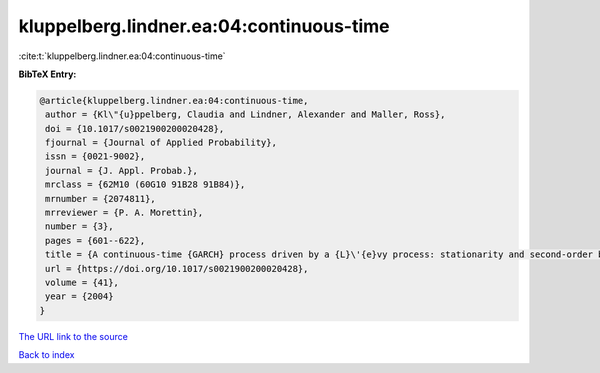 kluppelberg.lindner.ea:04:continuous-time
=========================================

:cite:t:`kluppelberg.lindner.ea:04:continuous-time`

**BibTeX Entry:**

.. code-block:: bibtex

   @article{kluppelberg.lindner.ea:04:continuous-time,
    author = {Kl\"{u}ppelberg, Claudia and Lindner, Alexander and Maller, Ross},
    doi = {10.1017/s0021900200020428},
    fjournal = {Journal of Applied Probability},
    issn = {0021-9002},
    journal = {J. Appl. Probab.},
    mrclass = {62M10 (60G10 91B28 91B84)},
    mrnumber = {2074811},
    mrreviewer = {P. A. Morettin},
    number = {3},
    pages = {601--622},
    title = {A continuous-time {GARCH} process driven by a {L}\'{e}vy process: stationarity and second-order behaviour},
    url = {https://doi.org/10.1017/s0021900200020428},
    volume = {41},
    year = {2004}
   }
`The URL link to the source <ttps://doi.org/10.1017/s0021900200020428}>`_


`Back to index <../By-Cite-Keys.html>`_
